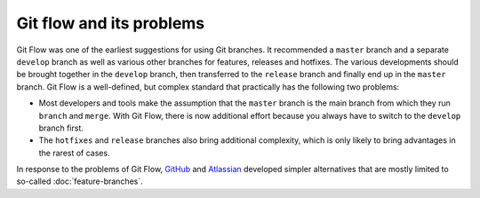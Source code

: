 =========================
Git flow and its problems
=========================

.. image:: git-flow.png

Git Flow was one of the earliest suggestions for using Git branches. It
recommended a ``master`` branch and a separate ``develop`` branch as well as
various other branches for features, releases and hotfixes. The various
developments should be brought together in the ``develop`` branch, then
transferred to the ``release`` branch and finally end up in the ``master``
branch. Git Flow is a well-defined, but complex standard that practically has
the following two problems:

* Most developers and tools make the assumption that the ``master`` branch is
  the main branch from which they run ``branch`` and ``merge``. With Git Flow,
  there is now additional effort because you always have to switch to the
  ``develop`` branch first.
* The ``hotfixes`` and ``release`` branches also bring additional complexity,
  which is only likely to bring advantages in the rarest of cases.

In response to the problems of Git Flow, `GitHub
<https://guides.github.com/introduction/flow/>`_ and `Atlassian
<https://de.atlassian.com/git/tutorials/comparing-workflows>`_ developed simpler
alternatives that are mostly limited to so-called :doc:`feature-branches`.

.. seealso::
   `Vincent Driessen: A successful Git branching model
   <https://nvie.com/posts/a-successful-git-branching-model/>`_
